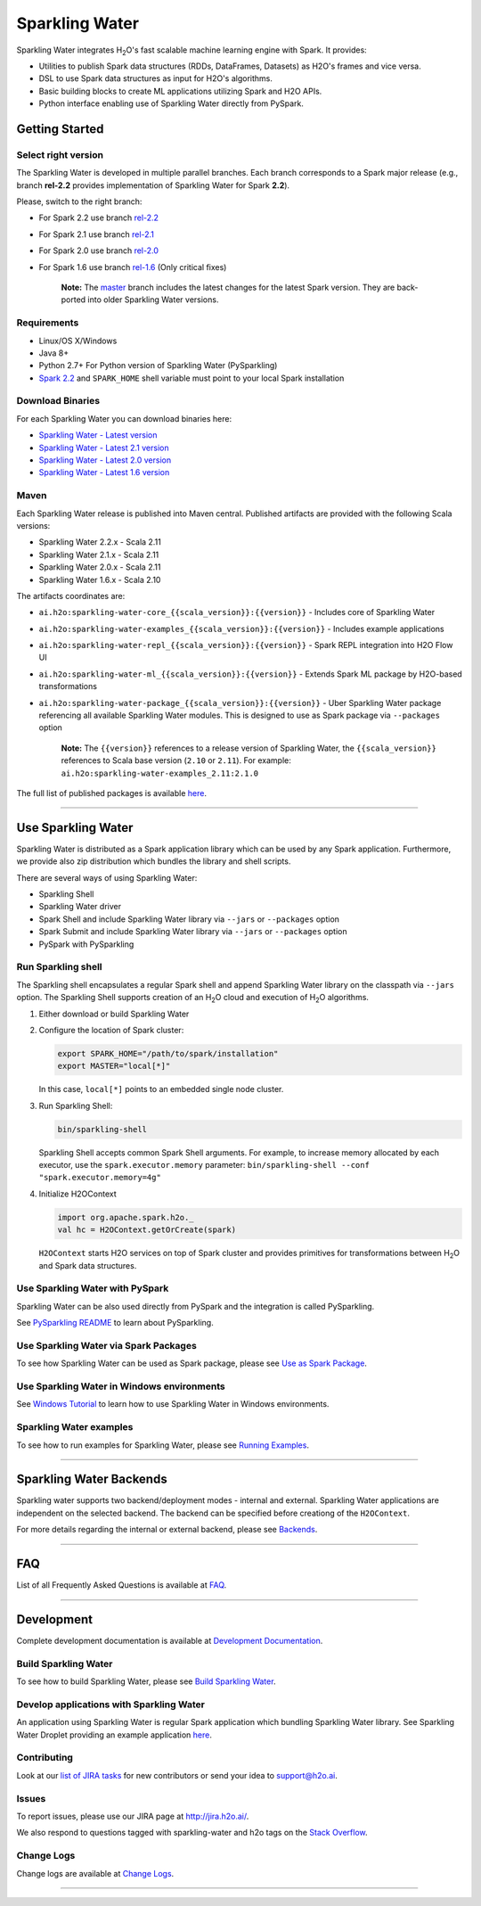 Sparkling Water
===============

|Join the chat at https://gitter.im/h2oai/sparkling-water| |image1|
|image2| |image3| |Powered by H2O.ai|

Sparkling Water integrates |H2O|'s fast scalable machine learning engine with Spark. It provides:

- Utilities to publish Spark data structures (RDDs, DataFrames, Datasets) as H2O's frames and vice versa.
- DSL to use Spark data structures as input for H2O's algorithms.
- Basic building blocks to create ML applications utilizing Spark and H2O APIs.
- Python interface enabling use of Sparkling Water directly from PySpark.

Getting Started
---------------

Select right version
~~~~~~~~~~~~~~~~~~~~

The Sparkling Water is developed in multiple parallel branches. Each
branch corresponds to a Spark major release (e.g., branch **rel-2.2**
provides implementation of Sparkling Water for Spark **2.2**).

Please, switch to the right branch:

- For Spark 2.2 use branch `rel-2.2 <https://github.com/h2oai/sparkling-water/tree/rel-2.2>`__
- For Spark 2.1 use branch `rel-2.1 <https://github.com/h2oai/sparkling-water/tree/rel-2.1>`__
- For Spark 2.0 use branch `rel-2.0 <https://github.com/h2oai/sparkling-water/tree/rel-2.0>`__
- For Spark 1.6 use branch `rel-1.6 <https://github.com/h2oai/sparkling-water/tree/rel-1.6>`__ (Only critical fixes)

   **Note:** The `master <https://github.com/h2oai/sparkling-water/tree/master>`__
   branch includes the latest changes for the latest Spark version.
   They are back-ported into older Sparkling Water versions.

.. The Requirements section is copied from doc/requirements.rst as github does not support include directive of
.. reStructuredText

Requirements
~~~~~~~~~~~~

-  Linux/OS X/Windows
-  Java 8+
-  Python 2.7+ For Python version of Sparkling Water (PySparkling)
-  `Spark 2.2 <https://spark.apache.org/downloads.html>`__ and ``SPARK_HOME`` shell variable must point to your local Spark installation


Download Binaries
~~~~~~~~~~~~~~~~~

For each Sparkling Water you can download binaries here:

- `Sparkling Water - Latest version <http://h2o-release.s3.amazonaws.com/sparkling-water/master/latest.html>`__
- `Sparkling Water - Latest 2.1 version <http://h2o-release.s3.amazonaws.com/sparkling-water/rel-2.1/latest.html>`__
- `Sparkling Water - Latest 2.0 version <http://h2o-release.s3.amazonaws.com/sparkling-water/rel-2.0/latest.html>`__
- `Sparkling Water - Latest 1.6 version <http://h2o-release.s3.amazonaws.com/sparkling-water/rel-1.6/latest.html>`__

Maven
~~~~~

Each Sparkling Water release is published into Maven central. Published artifacts are provided with the following Scala
versions:

- Sparkling Water 2.2.x - Scala 2.11
- Sparkling Water 2.1.x - Scala 2.11
- Sparkling Water 2.0.x - Scala 2.11
- Sparkling Water 1.6.x - Scala 2.10

The artifacts coordinates are:

- ``ai.h2o:sparkling-water-core_{{scala_version}}:{{version}}`` - Includes core of Sparkling Water
- ``ai.h2o:sparkling-water-examples_{{scala_version}}:{{version}}`` - Includes example applications
- ``ai.h2o:sparkling-water-repl_{{scala_version}}:{{version}}`` - Spark REPL integration into H2O Flow UI
- ``ai.h2o:sparkling-water-ml_{{scala_version}}:{{version}}`` - Extends Spark ML package by H2O-based transformations
- ``ai.h2o:sparkling-water-package_{{scala_version}}:{{version}}`` - Uber Sparkling Water package referencing all available Sparkling Water modules. This is designed to use as Spark package via ``--packages`` option

   **Note:** The ``{{version}}`` references to a release version of Sparkling Water, the ``{{scala_version}}``
   references to Scala base version (``2.10`` or ``2.11``). For example:
   ``ai.h2o:sparkling-water-examples_2.11:2.1.0``

The full list of published packages is available
`here <http://search.maven.org/#search%7Cga%7C1%7Cg%3A%22ai.h2o%22%20AND%20a%3Asparkling-water*>`__.

---------------

Use Sparkling Water
-------------------

Sparkling Water is distributed as a Spark application library which can be used by any Spark application.
Furthermore, we provide also zip distribution which bundles the library and shell scripts.

There are several ways of using Sparkling Water:

- Sparkling Shell
- Sparkling Water driver
- Spark Shell and include Sparkling Water library via ``--jars`` or ``--packages`` option
- Spark Submit and include Sparkling Water library via ``--jars`` or ``--packages`` option
- PySpark with PySparkling


Run Sparkling shell
~~~~~~~~~~~~~~~~~~~

The Sparkling shell encapsulates a regular Spark shell and append Sparkling Water library on the classpath via ``--jars`` option.
The Sparkling Shell supports creation of an |H2O| cloud and execution of |H2O| algorithms.

1. Either download or build Sparkling Water
2. Configure the location of Spark cluster:

   .. code:: bash

      export SPARK_HOME="/path/to/spark/installation"
      export MASTER="local[*]"


   In this case, ``local[*]`` points to an embedded single node cluster.

3. Run Sparkling Shell:

   .. code:: bash

      bin/sparkling-shell

   Sparkling Shell accepts common Spark Shell arguments. For example, to increase memory allocated by each executor, use the ``spark.executor.memory`` parameter: ``bin/sparkling-shell --conf "spark.executor.memory=4g"``

4. Initialize H2OContext

   .. code:: scala

      import org.apache.spark.h2o._
      val hc = H2OContext.getOrCreate(spark)

   ``H2OContext`` starts H2O services on top of Spark cluster and provides primitives for transformations between |H2O| and Spark data structures.


Use Sparkling Water with PySpark
~~~~~~~~~~~~~~~~~~~~~~~~~~~~~~~~
Sparkling Water can be also used directly from PySpark and the integration is called PySparkling.

See `PySparkling README <py/README.rst>`__ to learn about PySparkling.

Use Sparkling Water via Spark Packages
~~~~~~~~~~~~~~~~~~~~~~~~~~~~~~~~~~~~~~

To see how Sparkling Water can be used as Spark package, please see `Use as Spark Package <doc/tutorials/use_as_spark_package.rst>`__.

Use Sparkling Water in Windows environments
~~~~~~~~~~~~~~~~~~~~~~~~~~~~~~~~~~~~~~~~~~~
See `Windows Tutorial <doc/src/site/sphinx/tutorials/run_on_windows.rst>`__ to learn how to use Sparkling Water in Windows environments.

Sparkling Water examples
~~~~~~~~~~~~~~~~~~~~~~~~
To see how to run examples for Sparkling Water, please see `Running Examples <doc/src/site/sphinx/devel/running_examples.rst>`__.

--------------

Sparkling Water Backends
------------------------

Sparkling water supports two backend/deployment modes - internal and
external. Sparkling Water applications are independent on the selected
backend. The backend can be specified before creationg of the
``H2OContext``.

For more details regarding the internal or external backend, please see
`Backends <doc/src/site/sphinx/deployment/backends.rst>`__.

--------------

FAQ
---

List of all Frequently Asked Questions is available at `FAQ <doc/src/site/sphinx/FAQ.rst>`__.

--------------

Development
-----------

Complete development documentation is available at `Development Documentation <doc/src/site/sphinx/devel>`__.

Build Sparkling Water
~~~~~~~~~~~~~~~~~~~~~

To see how to build Sparkling Water, please see `Build Sparkling Water <doc/src/site/sphinx/devel/build.rst>`__.

Develop applications with Sparkling Water
~~~~~~~~~~~~~~~~~~~~~~~~~~~~~~~~~~~~~~~~~

An application using Sparkling Water is regular Spark application which
bundling Sparkling Water library. See Sparkling Water Droplet providing
an example application `here <https://github.com/h2oai/h2o-droplets/tree/master/sparkling-water-droplet>`__.

Contributing
~~~~~~~~~~~~

Look at our `list of JIRA
tasks <https://0xdata.atlassian.net/issues/?filter=13600>`__ for new
contributors or send your idea to support@h2o.ai.

Issues
~~~~~~

To report issues, please use our JIRA page at
`http://jira.h2o.ai/ <https://0xdata.atlassian.net/projects/SW/issues>`__.

We also respond to questions tagged with sparkling-water and h2o tags on
the `Stack
Overflow <https://stackoverflow.com/questions/tagged/sparkling-water>`__.

Change Logs
~~~~~~~~~~~

Change logs are available at `Change Logs <doc/CHANGELOG.rst>`__.

---------------

.. |Join the chat at https://gitter.im/h2oai/sparkling-water| image:: https://badges.gitter.im/Join%20Chat.svg
   :target: https://gitter.im/h2oai/sparkling-water?utm_source=badge&utm_medium=badge&utm_campaign=pr-badge&utm_content=badge
.. |image1| image:: https://travis-ci.org/h2oai/sparkling-water.svg?branch=master
   :target: https://travis-ci.org/h2oai/sparkling-water
.. |image2| image:: https://maven-badges.herokuapp.com/maven-central/ai.h2o/sparkling-water-core_2.11/badge.svg
   :target: http://search.maven.org/#search%7Cgav%7C1%7Cg:%22ai.h2o%22%20AND%20a:%22sparkling-water-core_2.11%22
.. |image3| image:: https://img.shields.io/badge/License-Apache%202-blue.svg
   :target: LICENSE
.. |Powered by H2O.ai| image:: https://img.shields.io/badge/powered%20by-h2oai-yellow.svg
   :target: https://github.com/h2oai/
.. |H2O| replace:: H\ :sub:`2`\ O
